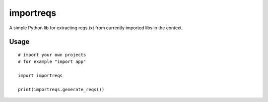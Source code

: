 importreqs
==========

A simple Python lib for extracting reqs.txt from currently imported libs
in the context.

Usage
-----

::

    # import your own projects
    # for example "import app"

    import importreqs

    print(importreqs.generate_reqs())


